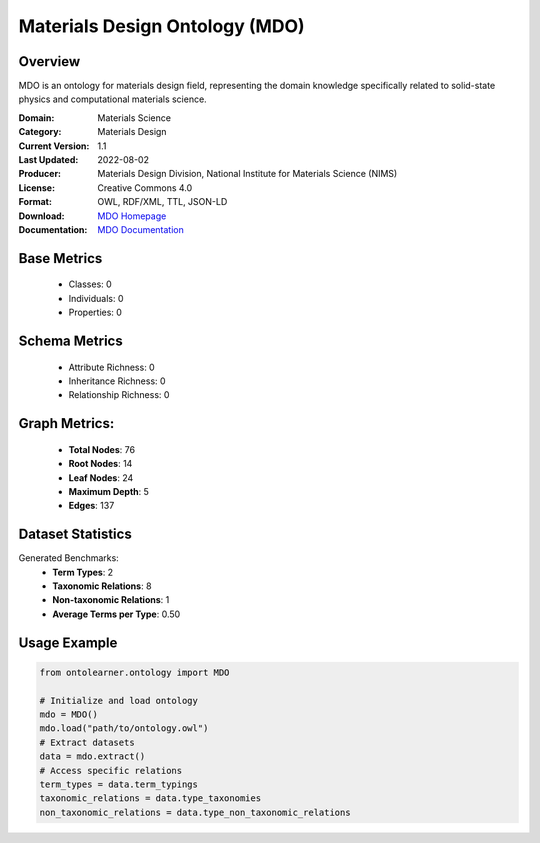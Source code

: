 Materials Design Ontology (MDO)
==============================

Overview
-----------------
MDO is an ontology for materials design field, representing the domain knowledge specifically related
to solid-state physics and computational materials science.

:Domain: Materials Science
:Category: Materials Design
:Current Version: 1.1
:Last Updated: 2022-08-02
:Producer: Materials Design Division, National Institute for Materials Science (NIMS)
:License: Creative Commons 4.0
:Format: OWL, RDF/XML, TTL, JSON-LD
:Download: `MDO Homepage <https://github.com/LiUSemWeb/Materials-Design-Ontology/tree/master/>`_
:Documentation: `MDO Documentation <https://github.com/LiUSemWeb/Materials-Design-Ontology/tree/master>`_


Base Metrics
---------------
    - Classes: 0
    - Individuals: 0
    - Properties: 0

Schema Metrics
---------------
    - Attribute Richness: 0
    - Inheritance Richness: 0
    - Relationship Richness: 0

Graph Metrics:
------------------
    - **Total Nodes**: 76
    - **Root Nodes**: 14
    - **Leaf Nodes**: 24
    - **Maximum Depth**: 5
    - **Edges**: 137

Dataset Statistics
-----------------
Generated Benchmarks:
    - **Term Types**: 2
    - **Taxonomic Relations**: 8
    - **Non-taxonomic Relations**: 1
    - **Average Terms per Type**: 0.50

Usage Example
------------------
.. code-block:: python

   from ontolearner.ontology import MDO

   # Initialize and load ontology
   mdo = MDO()
   mdo.load("path/to/ontology.owl")
   # Extract datasets
   data = mdo.extract()
   # Access specific relations
   term_types = data.term_typings
   taxonomic_relations = data.type_taxonomies
   non_taxonomic_relations = data.type_non_taxonomic_relations
